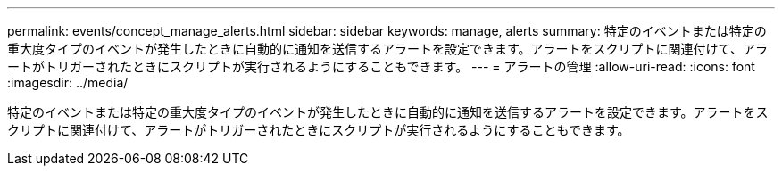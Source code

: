 ---
permalink: events/concept_manage_alerts.html 
sidebar: sidebar 
keywords: manage, alerts 
summary: 特定のイベントまたは特定の重大度タイプのイベントが発生したときに自動的に通知を送信するアラートを設定できます。アラートをスクリプトに関連付けて、アラートがトリガーされたときにスクリプトが実行されるようにすることもできます。 
---
= アラートの管理
:allow-uri-read: 
:icons: font
:imagesdir: ../media/


[role="lead"]
特定のイベントまたは特定の重大度タイプのイベントが発生したときに自動的に通知を送信するアラートを設定できます。アラートをスクリプトに関連付けて、アラートがトリガーされたときにスクリプトが実行されるようにすることもできます。
